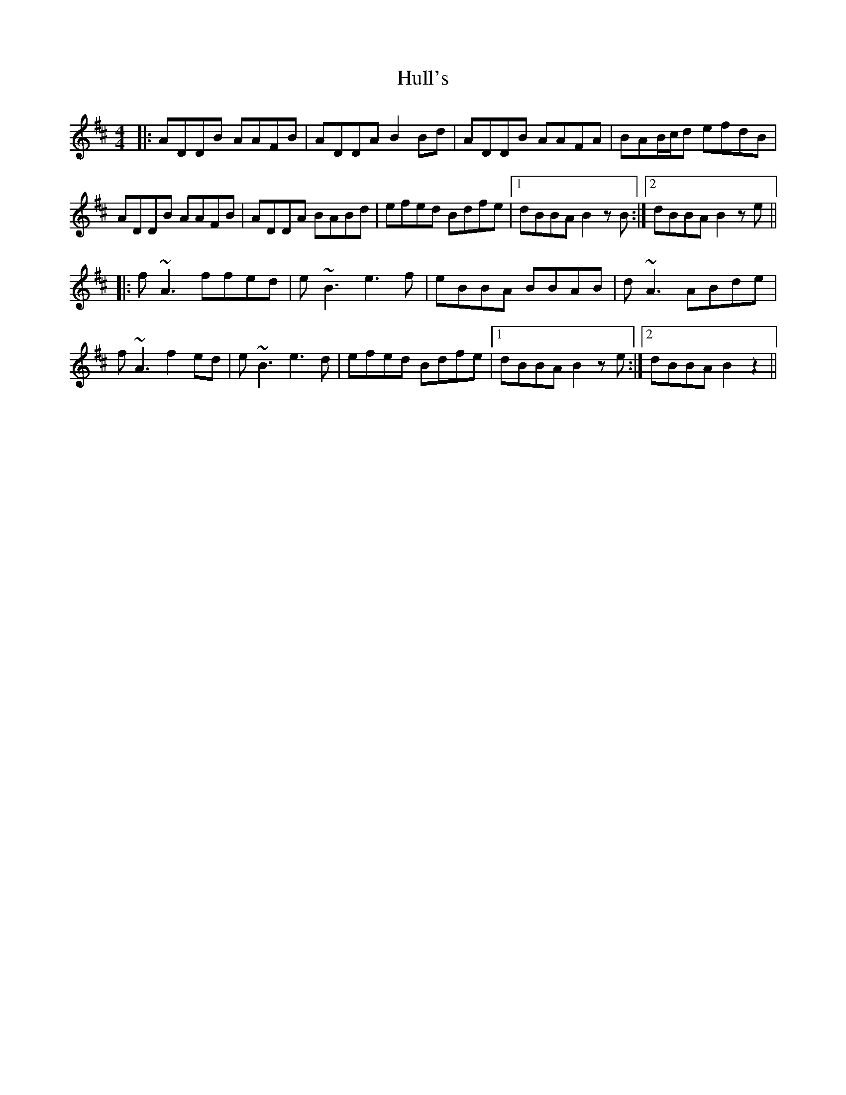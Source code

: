 X: 18030
T: Hull's
R: reel
M: 4/4
K: Dmajor
|:ADDB AAFB|ADDA B2 Bd|ADDB AAFA|BAB/c/d efdB|
ADDB AAFB|ADDA BABd|efed Bdfe|1 dBBA B2 z B:|2 dBBA B2 ze||
|:f ~A3 ffed|e ~B3 e3 f|eBBA BBAB|d~A3 ABde|
f ~A3 f2 ed|e~B3 e3 d|efed Bdfe|1 dBBA B2 z e:|2 dBBA B2 z2||

